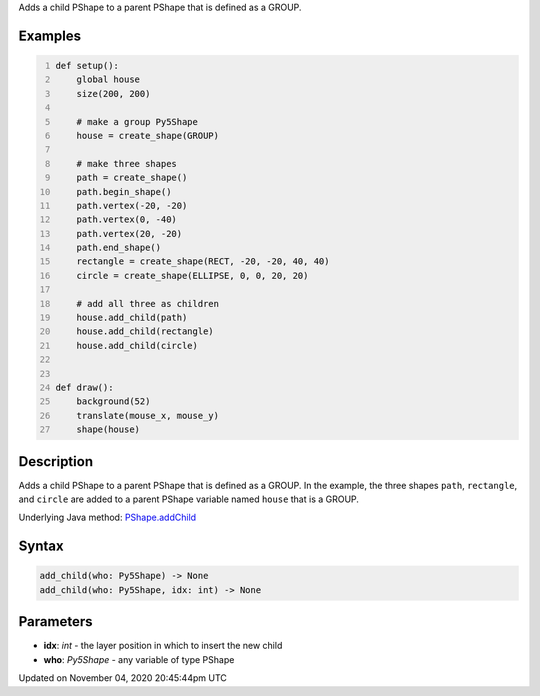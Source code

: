 .. title: add_child()
.. slug: py5shape_add_child
.. date: 2020-11-04 20:45:44 UTC+00:00
.. tags:
.. category:
.. link:
.. description: py5 add_child() documentation
.. type: text

Adds a child PShape to a parent PShape that is defined as a GROUP.

Examples
========

.. raw:: html

    <div class="example-table">

.. raw:: html

    <div class="example-row"><div class="example-cell-image">

.. raw:: html

    </div><div class="example-cell-code">

.. code:: python
    :number-lines:

    def setup():
        global house
        size(200, 200)

        # make a group Py5Shape
        house = create_shape(GROUP)

        # make three shapes
        path = create_shape()
        path.begin_shape()
        path.vertex(-20, -20)
        path.vertex(0, -40)
        path.vertex(20, -20)
        path.end_shape()
        rectangle = create_shape(RECT, -20, -20, 40, 40)
        circle = create_shape(ELLIPSE, 0, 0, 20, 20)

        # add all three as children
        house.add_child(path)
        house.add_child(rectangle)
        house.add_child(circle)


    def draw():
        background(52)
        translate(mouse_x, mouse_y)
        shape(house)

.. raw:: html

    </div></div>

.. raw:: html

    </div>

Description
===========

Adds a child PShape to a parent PShape that is defined as a GROUP. In the example, the three shapes ``path``, ``rectangle``, and ``circle`` are added to a parent PShape variable named ``house`` that is a GROUP.

Underlying Java method: `PShape.addChild <https://processing.org/reference/PShape_addChild_.html>`_

Syntax
======

.. code:: python

    add_child(who: Py5Shape) -> None
    add_child(who: Py5Shape, idx: int) -> None

Parameters
==========

* **idx**: `int` - the layer position in which to insert the new child
* **who**: `Py5Shape` - any variable of type PShape


Updated on November 04, 2020 20:45:44pm UTC

